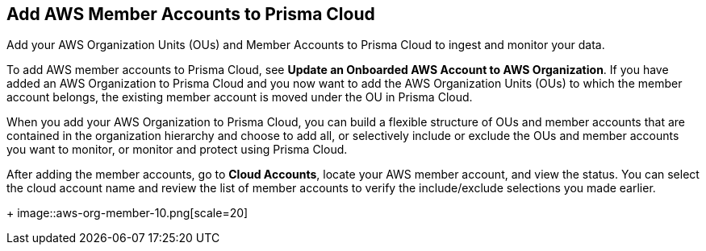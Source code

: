 :topic_type: task
[.task]
[#id333e8bbf-ae4d-443b-8365-95971069045a]
== Add AWS Member Accounts to Prisma Cloud

Add your AWS Organization Units (OUs) and Member Accounts to Prisma Cloud to ingest and monitor your data.

To add AWS member accounts to Prisma Cloud, see *Update an Onboarded AWS Account to AWS Organization*. If you have added an AWS Organization to Prisma Cloud and you now want to add the AWS Organization Units (OUs) to which the member account belongs, the existing member account is moved under the OU in Prisma Cloud.

When you add your AWS Organization to Prisma Cloud, you can build a flexible structure of OUs and member accounts that are contained in the organization hierarchy and choose to add all, or selectively include or exclude the OUs and member accounts you want to monitor, or monitor and protect using Prisma Cloud.

After adding the member accounts, go to *Cloud Accounts*, locate your AWS member account, and view the status. You can select the cloud account name and review the list of member accounts to verify the include/exclude selections you made earlier.
+
image::aws-org-member-10.png[scale=20]